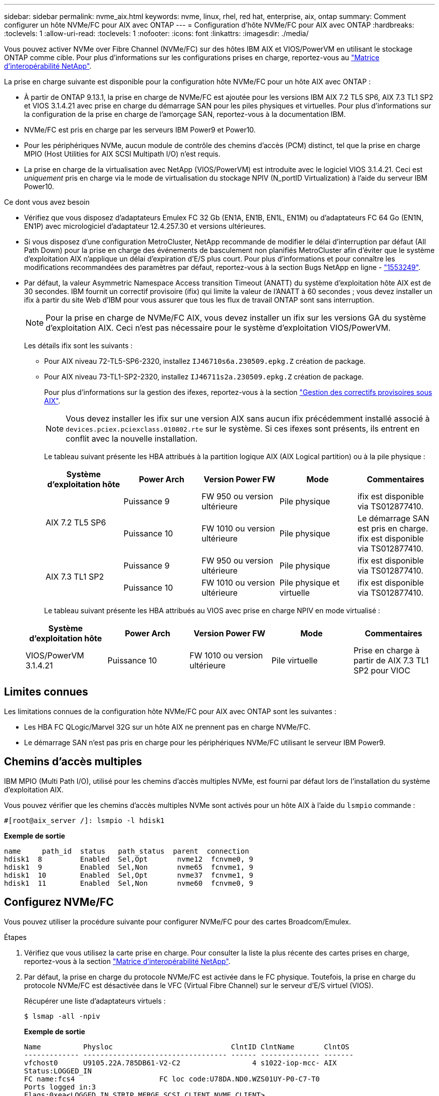 ---
sidebar: sidebar 
permalink: nvme_aix.html 
keywords: nvme, linux, rhel, red hat, enterprise, aix, ontap 
summary: Comment configurer un hôte NVMe/FC pour AIX avec ONTAP 
---
= Configuration d'hôte NVMe/FC pour AIX avec ONTAP
:hardbreaks:
:toclevels: 1
:allow-uri-read: 
:toclevels: 1
:nofooter: 
:icons: font
:linkattrs: 
:imagesdir: ./media/


[role="lead"]
Vous pouvez activer NVMe over Fibre Channel (NVMe/FC) sur des hôtes IBM AIX et VIOS/PowerVM en utilisant le stockage ONTAP comme cible. Pour plus d'informations sur les configurations prises en charge, reportez-vous au link:https://mysupport.netapp.com/matrix/["Matrice d'interopérabilité NetApp"^].

La prise en charge suivante est disponible pour la configuration hôte NVMe/FC pour un hôte AIX avec ONTAP :

* À partir de ONTAP 9.13.1, la prise en charge de NVMe/FC est ajoutée pour les versions IBM AIX 7.2 TL5 SP6, AIX 7.3 TL1 SP2 et VIOS 3.1.4.21 avec prise en charge du démarrage SAN pour les piles physiques et virtuelles. Pour plus d'informations sur la configuration de la prise en charge de l'amorçage SAN, reportez-vous à la documentation IBM.
* NVMe/FC est pris en charge par les serveurs IBM Power9 et Power10.
* Pour les périphériques NVMe, aucun module de contrôle des chemins d'accès (PCM) distinct, tel que la prise en charge MPIO (Host Utilities for AIX SCSI Multipath I/O) n'est requis.
* La prise en charge de la virtualisation avec NetApp (VIOS/PowerVM) est introduite avec le logiciel VIOS 3.1.4.21. Ceci est _uniquement_ pris en charge via le mode de virtualisation du stockage NPIV (N_portID Virtualization) à l'aide du serveur IBM Power10.


.Ce dont vous avez besoin
* Vérifiez que vous disposez d'adaptateurs Emulex FC 32 Gb (EN1A, EN1B, EN1L, EN1M) ou d'adaptateurs FC 64 Go (EN1N, EN1P) avec micrologiciel d'adaptateur 12.4.257.30 et versions ultérieures.
* Si vous disposez d'une configuration MetroCluster, NetApp recommande de modifier le délai d'interruption par défaut (All Path Down) pour la prise en charge des événements de basculement non planifiés MetroCluster afin d'éviter que le système d'exploitation AIX n'applique un délai d'expiration d'E/S plus court. Pour plus d'informations et pour connaître les modifications recommandées des paramètres par défaut, reportez-vous à la section Bugs NetApp en ligne - link:https://mysupport.netapp.com/site/bugs-online/product/HOSTUTILITIES/1553249["1553249"^].
* Par défaut, la valeur Asymmetric Namespace Access transition Timeout (ANATT) du système d'exploitation hôte AIX est de 30 secondes. IBM fournit un correctif provisoire (ifix) qui limite la valeur de l'ANATT à 60 secondes ; vous devez installer un ifix à partir du site Web d'IBM pour vous assurer que tous les flux de travail ONTAP sont sans interruption.
+

NOTE: Pour la prise en charge de NVMe/FC AIX, vous devez installer un ifix sur les versions GA du système d'exploitation AIX. Ceci n'est pas nécessaire pour le système d'exploitation VIOS/PowerVM.

+
Les détails ifix sont les suivants :

+
** Pour AIX niveau 72-TL5-SP6-2320, installez `IJ46710s6a.230509.epkg.Z` création de package.
** Pour AIX niveau 73-TL1-SP2-2320, installez `IJ46711s2a.230509.epkg.Z` création de package.
+
Pour plus d'informations sur la gestion des ifexes, reportez-vous à la section link:http://www-01.ibm.com/support/docview.wss?uid=isg3T1012104["Gestion des correctifs provisoires sous AIX"^].

+

NOTE: Vous devez installer les ifix sur une version AIX sans aucun ifix précédemment installé associé à `devices.pciex.pciexclass.010802.rte` sur le système. Si ces ifexes sont présents, ils entrent en conflit avec la nouvelle installation.

+
Le tableau suivant présente les HBA attribués à la partition logique AIX (AIX Logical partition) ou à la pile physique :

+
[cols="10,10,10,10,10"]
|===
| Système d'exploitation hôte | Power Arch | Version Power FW | Mode | Commentaires 


.2+| AIX 7.2 TL5 SP6 | Puissance 9 | FW 950 ou version ultérieure | Pile physique | ifix est disponible via TS012877410. 


| Puissance 10 | FW 1010 ou version ultérieure | Pile physique | Le démarrage SAN est pris en charge. ifix est disponible via TS012877410. 


.2+| AIX 7.3 TL1 SP2 | Puissance 9 | FW 950 ou version ultérieure | Pile physique | ifix est disponible via TS012877410. 


| Puissance 10 | FW 1010 ou version ultérieure | Pile physique et virtuelle | ifix est disponible via TS012877410. 
|===
+
Le tableau suivant présente les HBA attribués au VIOS avec prise en charge NPIV en mode virtualisé :

+
[cols="10,10,10,10,10"]
|===
| Système d'exploitation hôte | Power Arch | Version Power FW | Mode | Commentaires 


| VIOS/PowerVM 3.1.4.21 | Puissance 10 | FW 1010 ou version ultérieure | Pile virtuelle | Prise en charge à partir de AIX 7.3 TL1 SP2 pour VIOC 
|===






== Limites connues

Les limitations connues de la configuration hôte NVMe/FC pour AIX avec ONTAP sont les suivantes :

* Les HBA FC QLogic/Marvel 32G sur un hôte AIX ne prennent pas en charge NVMe/FC.
* Le démarrage SAN n'est pas pris en charge pour les périphériques NVMe/FC utilisant le serveur IBM Power9.




== Chemins d'accès multiples

IBM MPIO (Multi Path I/O), utilisé pour les chemins d'accès multiples NVMe, est fourni par défaut lors de l'installation du système d'exploitation AIX.

Vous pouvez vérifier que les chemins d'accès multiples NVMe sont activés pour un hôte AIX à l'aide du `lsmpio` commande :

[listing]
----
#[root@aix_server /]: lsmpio -l hdisk1
----
*Exemple de sortie*

[listing]
----
name     path_id  status   path_status  parent  connection
hdisk1  8         Enabled  Sel,Opt       nvme12  fcnvme0, 9
hdisk1  9         Enabled  Sel,Non       nvme65  fcnvme1, 9
hdisk1  10        Enabled  Sel,Opt       nvme37  fcnvme1, 9
hdisk1  11        Enabled  Sel,Non       nvme60  fcnvme0, 9
----


== Configurez NVMe/FC

Vous pouvez utiliser la procédure suivante pour configurer NVMe/FC pour des cartes Broadcom/Emulex.

.Étapes
. Vérifiez que vous utilisez la carte prise en charge. Pour consulter la liste la plus récente des cartes prises en charge, reportez-vous à la section link:https://mysupport.netapp.com/matrix/["Matrice d'interopérabilité NetApp"^].
. Par défaut, la prise en charge du protocole NVMe/FC est activée dans le FC physique. Toutefois, la prise en charge du protocole NVMe/FC est désactivée dans le VFC (Virtual Fibre Channel) sur le serveur d'E/S virtuel (VIOS).
+
Récupérer une liste d'adaptateurs virtuels :

+
[listing]
----
$ lsmap -all -npiv
----
+
*Exemple de sortie*

+
[listing]
----
Name          Physloc                            ClntID ClntName       ClntOS
------------- ---------------------------------- ------ -------------- -------
vfchost0      U9105.22A.785DB61-V2-C2                 4 s1022-iop-mcc- AIX
Status:LOGGED_IN
FC name:fcs4                    FC loc code:U78DA.ND0.WZS01UY-P0-C7-T0
Ports logged in:3
Flags:0xea<LOGGED_IN,STRIP_MERGE,SCSI_CLIENT,NVME_CLIENT>
VFC client name:fcs0            VFC client DRC:U9105.22A.785DB61-V4-C2
----
. Activez la prise en charge du protocole NVMe/FC sur un adaptateur en exécutant `ioscli vfcctrl` Commande sur le VIOS :
+
[listing]
----
$  vfcctrl -enable -protocol nvme -vadapter vfchost0
----
+
*Exemple de sortie*

+
[listing]
----
The "nvme" protocol for "vfchost0" is enabled.
----
. Vérifiez que la prise en charge a été activée sur la carte :
+
[listing]
----
# lsattr -El vfchost0
----
+
*Exemple de sortie*

+
[listing]
----
alt_site_wwpn       WWPN to use - Only set after migration   False
current_wwpn  0     WWPN to use - Only set after migration   False
enable_nvme   yes   Enable or disable NVME protocol for NPIV True
label               User defined label                       True
limit_intr    false Limit NPIV Interrupt Sources             True
map_port      fcs4  Physical FC Port                         False
num_per_nvme  0     Number of NPIV NVME queues per range     True
num_per_range 0     Number of NPIV SCSI queues per range     True
----
. Activez le protocole NVMe/FC pour tous les adaptateurs actuels ou sélectionnés :
+
.. Activez le protocole NVMe/FC pour tous les adaptateurs :
+
... Modifiez le `dflt_enabl_nvme` valeur d'attribut de `viosnpiv0` pseudo-périphérique vers `yes`.
... Réglez le `enable_nvme` valeur d'attribut vers `yes` Pour tous les périphériques hôtes VFC.
+
[listing]
----
# chdev -l viosnpiv0 -a dflt_enabl_nvme=yes
----
+
[listing]
----
# lsattr -El viosnpiv0
----
+
*Exemple de sortie*

+
[listing]
----
bufs_per_cmd    10  NPIV Number of local bufs per cmd                    True
dflt_enabl_nvme yes Default NVME Protocol setting for a new NPIV adapter True
num_local_cmds  5   NPIV Number of local cmds per channel                True
num_per_nvme    8   NPIV Number of NVME queues per range                 True
num_per_range   8   NPIV Number of SCSI queues per range                 True
secure_va_info  no  NPIV Secure Virtual Adapter Information              True
----


.. Activez le protocole NVMe/FC pour certains adaptateurs en modifiant le `enable_nvme` Valeur de l'attribut de périphérique hôte VFC à `yes`.


. Vérifiez-le `FC-NVMe Protocol Device` a été créé sur le serveur :
+
[listing]
----
# [root@aix_server /]: lsdev |grep fcnvme
----
+
*Sortie Exerable*

+
[listing]
----
fcnvme0       Available 00-00-02    FC-NVMe Protocol Device
fcnvme1       Available 00-01-02    FC-NVMe Protocol Device
----
. Enregistrez le NQN hôte à partir du serveur :
+
[listing]
----
# [root@aix_server /]: lsattr -El fcnvme0
----
+
*Exemple de sortie*

+
[listing]
----
attach     switch                                                               How this adapter is connected  False
autoconfig available                                                            Configuration State            True
host_nqn   nqn.2014-08.org.nvmexpress:uuid:64e039bd-27d2-421c-858d-8a378dec31e8 Host NQN (NVMe Qualified Name) True
----
+
[listing]
----
[root@aix_server /]: lsattr -El fcnvme1
----
+
*Exemple de sortie*

+
[listing]
----
attach     switch                                                               How this adapter is connected  False
autoconfig available                                                            Configuration State            True
host_nqn   nqn.2014-08.org.nvmexpress:uuid:64e039bd-27d2-421c-858d-8a378dec31e8 Host NQN (NVMe Qualified Name) True
----
. Vérifiez le NQN hôte et assurez-vous qu'il correspond à la chaîne NQN hôte du sous-système correspondant sur la matrice ONTAP :
+
[listing]
----
::> vserver nvme subsystem host show -vserver vs_s922-55-lpar2
----
+
*Exemple de sortie*

+
[listing]
----
Vserver         Subsystem                Host NQN
------- --------- ----------------------------------------------------------
vs_s922-55-lpar2 subsystem_s922-55-lpar2 nqn.2014-08.org.nvmexpress:uuid:64e039bd-27d2-421c-858d-8a378dec31e8
----
. Vérifiez que les ports initiateurs sont opérationnels et que les LIF cibles s'affichent.




== Validation de la spécification NVMe/FC

Vous devez vérifier que les espaces de noms ONTAP reflètent correctement sur l'hôte. Exécutez la commande suivante pour ce faire :

[listing]
----
# [root@aix_server /]: lsdev -Cc disk |grep NVMe
----
*Exemple de sortie*

[listing]
----
hdisk1  Available 00-00-02 NVMe 4K Disk
----
Vous pouvez vérifier l'état des chemins d'accès multiples :

[listing]
----
#[root@aix_server /]: lsmpio -l hdisk1
----
*Exemple de sortie*

[listing]
----
name     path_id  status   path_status  parent  connection
hdisk1  8        Enabled  Sel,Opt      nvme12  fcnvme0, 9
hdisk1  9        Enabled  Sel,Non      nvme65  fcnvme1, 9
hdisk1  10       Enabled  Sel,Opt      nvme37  fcnvme1, 9
hdisk1  11       Enabled  Sel,Non      nvme60  fcnvme0, 9
----


== Problèmes connus

La configuration hôte NVMe/FC pour AIX avec ONTAP présente les problèmes connus suivants :

[cols="10,30,30"]
|===
| ID de Burt | Titre | Description 


| link:https://mysupport.netapp.com/site/bugs-online/product/HOSTUTILITIES/BURT/1553249["1553249"^] | Temps APD par défaut AIX NVMe/FC à modifier pour la prise en charge des événements de basculement MCC non planifiés | Par défaut, les systèmes d'exploitation AIX utilisent une valeur de délai d'expiration All path down (APD) de 20 secondes pour NVMe/FC.  Cependant, ONTAP MetroCluster les flux de travail de basculement automatique non planifié (AUSO) et initié par Tiebreaker peuvent prendre un peu plus de temps que la fenêtre APD timeout, ce qui provoque des erreurs d'E/S. 


| link:https://mysupport.netapp.com/site/bugs-online/product/HOSTUTILITIES/BURT/1546017["1546017"^] | La connectivité NVMe/FC AIX plafonne à 60 s, au lieu de 120 s comme annoncé par ONTAP | ONTAP annonce le délai d'expiration de la transition ANA (Asymmetric Namespace Access) dans l'identification du contrôleur à 120 s. Actuellement, avec ifix, AIX lit le délai d'expiration de la transition ANA à partir du contrôleur Identify, mais le fixe à 60 s s'il dépasse cette limite. 


| link:https://mysupport.netapp.com/site/bugs-online/product/HOSTUTILITIES/BURT/1541386["1541386"^] | AIX NVMe/FC frappe EIO après expiration ANATT | Pour tout événement de basculement du stockage (SFO), si la transition ANA (Asymmetric Namespace Access) dépasse le délai maximal de transition ANA sur un chemin donné, l'hôte NVMe/FC AIX échoue et affiche une erreur d'E/S alors que d'autres chemins sains sont disponibles pour le namespace. 


| link:https://mysupport.netapp.com/site/bugs-online/product/HOSTUTILITIES/BURT/1541380["1541380"^] | AIX NVMe/FC attend l'expiration de l'ANATT demi-complet avant de reprendre les E/S après ANA AEN | IBM AIX NVMe/FC ne prend pas en charge certaines notifications asynchrones (AENs) publiées par ONTAP. Cette manipulation non optimale de l'ANA se traduira par des performances sous-optimales pendant les opérations SFO. 
|===


== Résoudre les problèmes

Avant de dépanner toute défaillance NVMe/FC, vérifiez que vous exécutez une configuration conforme aux spécifications de l'outil de matrice d'interopérabilité (IMT). Si les problèmes persistent, contactez link:https://mysupport.netapp.com["Support NetApp"^] pour un triage plus poussé.
